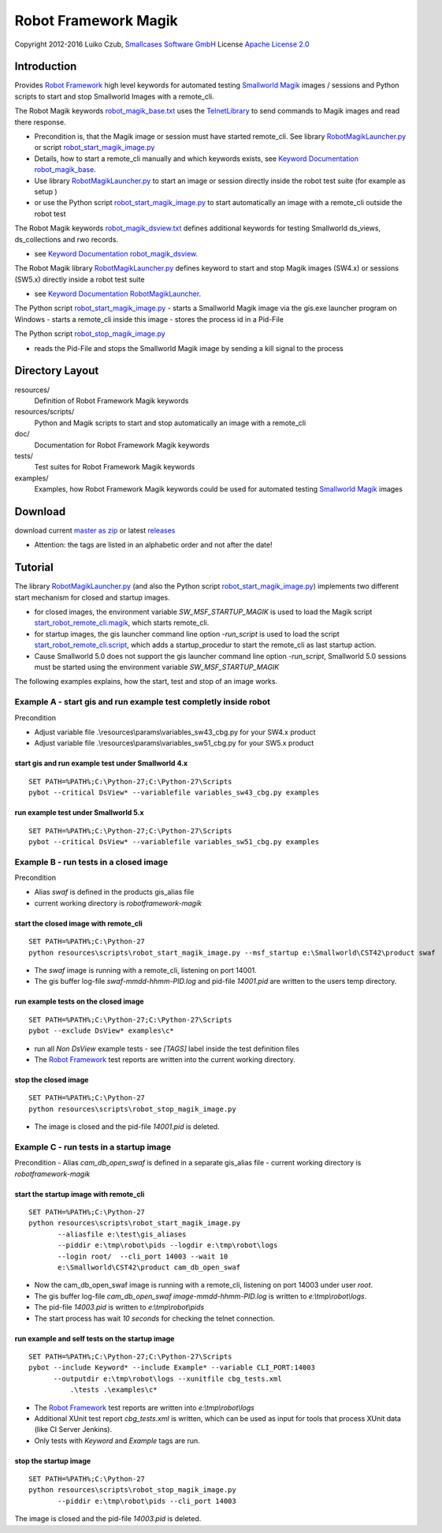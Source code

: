Robot Framework Magik
=====================

Copyright 2012-2016 Luiko Czub, `Smallcases Software GmbH`_
License `Apache License 2.0`_

Introduction
------------

Provides `Robot Framework`_ high level keywords for automated testing 
`Smallworld Magik`_ images / sessions and Python scripts to start and stop 
Smallworld Images with a remote_cli.

The Robot Magik keywords robot_magik_base.txt_ uses the `TelnetLibrary`_ to send
commands to Magik images and read there response. 

- Precondition is, that the Magik image or session must have started remote_cli.
  See library RobotMagikLauncher.py_ or script robot_start_magik_image.py_
- Details, how to start a remote_cli manually and which keywords exists, see 
  `Keyword Documentation robot_magik_base`_.
- Use library RobotMagikLauncher.py_ to start an image or session directly 
  inside the robot test suite (for example as setup )
- or use the Python script robot_start_magik_image.py_ to 
  start automatically an image with a remote_cli outside the robot test

The Robot Magik keywords robot_magik_dsview.txt_ defines additional keywords 
for testing Smallworld ds_views, ds_collections and rwo records.

- see `Keyword Documentation robot_magik_dsview`_.

The Robot Magik library RobotMagikLauncher.py_ defines keyword to start and stop 
Magik images (SW4.x) or sessions (SW5.x) directly inside a robot test suite

- see `Keyword Documentation RobotMagikLauncher`_.

The Python script robot_start_magik_image.py_
- starts a Smallworld Magik image via the gis.exe launcher program on Windows
- starts a remote_cli inside this image
- stores the process id in a Pid-File

The Python script robot_stop_magik_image.py_

- reads the Pid-File and stops the Smallworld Magik image by sending a kill 
  signal to the process

Directory Layout
----------------

resources/
    Definition of Robot Framework Magik keywords

resources/scripts/
    Python and Magik scripts to start and stop automatically an image with a 
    remote_cli

doc/
    Documentation for Robot Framework Magik keywords

tests/
    Test suites for Robot Framework Magik keywords

examples/
    Examples, how Robot Framework Magik keywords could be used for automated 
    testing `Smallworld Magik`_ images

Download
--------

download current `master as zip`_ or latest `releases`_

- Attention: the tags are listed in an alphabetic order and not after the date!

Tutorial
--------

The library RobotMagikLauncher.py_ (and also the Python script 
robot_start_magik_image.py_) implements two different start mechanism for 
closed and startup images.

- for closed images, the environment variable *SW_MSF_STARTUP_MAGIK* is used 
  to load the Magik script start_robot_remote_cli.magik_, which starts 
  remote_cli. 
- for startup images, the gis launcher command line option *-run_script* is 
  used to load the script start_robot_remote_cli.script_, which adds a 
  startup_procedur to start the remote_cli as last startup action.
- Cause Smallworld 5.0 does not support the gis launcher command line option
  *-run_script*, Smallworld 5.0 sessions must be started using the environment
  variable *SW_MSF_STARTUP_MAGIK*
	
The following examples explains, how the start, test and stop of an image 
works.

Example A - start gis and run example test completly inside robot
~~~~~~~~~~~~~~~~~~~~~~~~~~~~~~~~~~~~~~~~~~~~~~~~~~~~~~~~~~~~~~~~~~~
Precondition

- Adjust variable file .\\resources\\params\\variables_sw43_cbg.py for your SW4.x product 
- Adjust variable file .\\resources\\params\\variables_sw51_cbg.py for your SW5.x product

start gis and run example test under Smallworld 4.x
####################################################
::

 SET PATH=%PATH%;C:\Python-27;C:\Python-27\Scripts
 pybot --critical DsView* --variablefile variables_sw43_cbg.py examples

run example test under Smallworld 5.x
####################################################
::

 SET PATH=%PATH%;C:\Python-27;C:\Python-27\Scripts
 pybot --critical DsView* --variablefile variables_sw51_cbg.py examples

Example B - run tests in a closed image
~~~~~~~~~~~~~~~~~~~~~~~~~~~~~~~~~~~~~~~~~~~~~~~~~~~~~~~~~~~~~~

Precondition

- Alias *swaf* is defined in the products gis_alias file
- current working directory is *robotframework-magik*

start the closed image with remote_cli
####################################################
::

 SET PATH=%PATH%;C:\Python-27
 python resources\scripts\robot_start_magik_image.py --msf_startup e:\Smallworld\CST42\product swaf

- The *swaf* image is running with a remote_cli, listening on port 14001.
- The gis buffer log-file *swaf-mmdd-hhmm-PID.log* and pid-file 
  *14001.pid* are written to the users temp directory.

run example tests on the closed image
####################################################
::

 SET PATH=%PATH%;C:\Python-27;C:\Python-27\Scripts
 pybot --exclude DsView* examples\c*

- run all *Non DsView* example tests - see *[TAGS]* label inside the test definition files
- The `Robot Framework`_ test reports are written into the current working 
  directory.

stop the closed image
####################################################
::

 SET PATH=%PATH%;C:\Python-27
 python resources\scripts\robot_stop_magik_image.py

- The image is closed and the pid-file *14001.pid* is deleted.

Example C - run tests in a startup image
~~~~~~~~~~~~~~~~~~~~~~~~~~~~~~~~~~~~~~~~~~~~~~~~~~~~~~~~~~~~~~

Precondition
- Alias *cam_db_open_swaf* is defined in a separate gis_alias file
- current working directory is *robotframework-magik*

start the startup image with remote_cli
####################################################
::

 SET PATH=%PATH%;C:\Python-27
 python resources\scripts\robot_start_magik_image.py 
        --aliasfile e:\test\gis_aliases 
        --piddir e:\tmp\robot\pids --logdir e:\tmp\robot\logs 
        --login root/  --cli_port 14003 --wait 10
        e:\Smallworld\CST42\product cam_db_open_swaf

- Now the cam_db_open_swaf image is running with a remote_cli, listening on 
  port 14003 under user *root*.
- The gis buffer log-file *cam_db_open_swaf image-mmdd-hhmm-PID.log* is 
  written to *e:\\tmp\\robot\\logs*.
- The pid-file *14003.pid* is written to *e:\\tmp\\robot\\pids*
- The start process has wait *10 seconds* for checking the telnet connection.

run example and self tests on the startup image
####################################################
::

 SET PATH=%PATH%;C:\Python-27;C:\Python-27\Scripts
 pybot --include Keyword* --include Example* --variable CLI_PORT:14003
       --outputdir e:\tmp\robot\logs --xunitfile cbg_tests.xml 
	   .\tests .\examples\c*

- The `Robot Framework`_ test reports are written into *e:\\tmp\\robot\\logs*
- Additional XUnit test report *cbg_tests.xml* is written, which can be used 
  as input for tools that process XUnit data (like CI Server Jenkins).
- Only tests with *Keyword* and *Example* tags are run.
 

stop the startup image
####################################################
::

 SET PATH=%PATH%;C:\Python-27
 python resources\scripts\robot_stop_magik_image.py 
        --piddir e:\tmp\robot\pids --cli_port 14003

The image is closed and the pid-file *14003.pid* is deleted.



.. _Smallcases Software GmbH: http://www.smallcases.de
.. _Apache License 2.0: http://www.apache.org/licenses/LICENSE-2.0
.. _Robot Framework: http://robotframework.org
.. _Smallworld Magik: https://en.wikipedia.org/wiki/Magik_%28programming_language%29
.. _TelnetLibrary: http://robotframework.org/robotframework/latest/libraries/Telnet.html
.. _Keyword Documentation robot_magik_base: http://lczub.github.com/robotframework-magik/doc/robot_magik_base.html
.. _Keyword Documentation robot_magik_dsview: http://lczub.github.com/robotframework-magik/doc/robot_magik_dsview.html
.. _Keyword Documentation RobotMagikLauncher: http://lczub.github.com/robotframework-magik/doc/RobotMagikLauncher.html
.. _releases: https://github.com/lczub/robotframework-magik/releases
.. _master as zip: https://github.com/lczub/robotframework-magik/archive/master.zip
.. _RobotMagikLauncher.py: resources/RobotMagikLauncher.py
.. _robot_start_magik_image.py: resources/scripts/robot_start_magik_image.py
.. _robot_magik_base.txt: resources/robot_magik_base.txt
.. _robot_magik_dsview.txt: resources/robot_magik_dsview.txt
.. _robot_stop_magik_image.py: resources/scripts/robot_stop_magik_image.py
.. _start_robot_remote_cli.magik: resources/scripts/start_robot_remote_cli.magik
.. _start_robot_remote_cli.script: resources/scripts/start_robot_remote_cli.script
